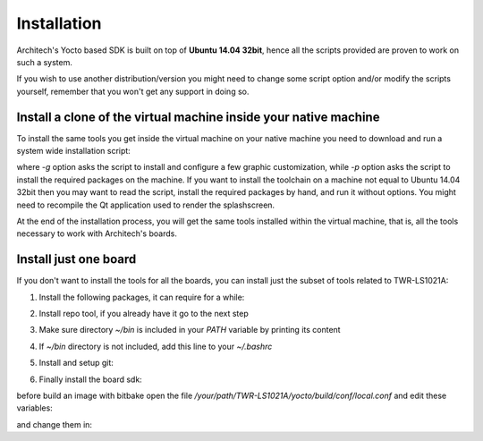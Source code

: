 Installation
============

Architech's Yocto based SDK is built on top of **Ubuntu 14.04 32bit**, hence all the scripts
provided are proven to work on such a system.


If you wish to use another distribution/version you might need to change some script
option and/or modify the scripts yourself, remember that you won't get any support in
doing so.

Install a clone of the virtual machine inside your native machine
-----------------------------------------------------------------

To install the same tools you get inside the virtual machine on your native machine
you need to download and run a system wide installation script:

.. raw:: html

 <div>
 <div><b class="admonition-host">&nbsp;&nbsp;Host&nbsp;&nbsp;</b>&nbsp;&nbsp;<a style="float: right;" href="javascript:select_text( 'install_scripts_rst-host-151' );">select</a></div>
 <pre class="line-numbers pre-replacer" data-start="1"><code id="install_scripts_rst-host-151" class="language-markup">git clone -b 2.4.0 https://github.com/architech-boards/machine_installer.git
 cd machine_installer
 ./machine_install -g -p</code></pre>
 <script src="_static/prism.js"></script>
 <script src="_static/select_text.js"></script>
 </div>

where *-g* option asks the script to install and configure a few graphic customization,
while *-p* option asks the script to install the required packages on the machine.
If you want to install the toolchain on a machine not equal to Ubuntu 14.04 32bit then
you may want to read the script, install the required packages by hand, and run it without
options. You might need to recompile the Qt application used to render the splashscreen.

At the end of the installation process, you will get the same tools installed within 
the virtual machine, that is, all the tools necessary to work with Architech's boards.

Install just one board
----------------------

If you don't want to install the tools for all the boards, you can install just the subset
of tools related to TWR-LS1021A:

1) Install the following packages, it can require for a while:

.. raw:: html

 <div>
 <div><b class="admonition-host">&nbsp;&nbsp;Host&nbsp;&nbsp;</b>&nbsp;&nbsp;<a style="float: right;" href="javascript:select_text( 'install_scripts_rst-host-152' );">select</a></div>
 <pre class="line-numbers pre-replacer" data-start="1"><code id="install_scripts_rst-host-152" class="language-markup">sudo apt-get update
 sudo apt-get --yes --force-yes install gawk wget git-core diffstat unzip texinfo gcc-multilib build-essential chrpath socat libsdl1.2-dev xterm vim curl u-boot-tools libqtwebkit4 qt4-dev-tools texi2html subversion apache2 autoconf vim-common uuid-dev iasl default-jre libncurses5-dev &gt; /dev/null</code></pre>
 <script src="_static/prism.js"></script>
 <script src="_static/select_text.js"></script>
 </div>

2) Install repo tool, if you already have it go to the next step

.. raw:: html

 <div>
 <div><b class="admonition-host">&nbsp;&nbsp;Host&nbsp;&nbsp;</b>&nbsp;&nbsp;<a style="float: right;" href="javascript:select_text( 'install_scripts_rst-host-153' );">select</a></div>
 <pre class="line-numbers pre-replacer" data-start="1"><code id="install_scripts_rst-host-153" class="language-markup">mkdir -p ~/bin
 sudo apt-get install curl
 curl http://commondatastorage.googleapis.com/git-repo-downloads/repo &gt; ~/bin/repo
 chmod a+x ~/bin/repo</code></pre>
 <script src="_static/prism.js"></script>
 <script src="_static/select_text.js"></script>
 </div>

3) Make sure directory *~/bin* is included in your *PATH* variable by printing its content

.. raw:: html

 <div>
 <div><b class="admonition-host">&nbsp;&nbsp;Host&nbsp;&nbsp;</b>&nbsp;&nbsp;<a style="float: right;" href="javascript:select_text( 'install_scripts_rst-host-154' );">select</a></div>
 <pre class="line-numbers pre-replacer" data-start="1"><code id="install_scripts_rst-host-154" class="language-markup">echo $PATH</code></pre>
 <script src="_static/prism.js"></script>
 <script src="_static/select_text.js"></script>
 </div>

4) If *~/bin* directory is not included, add this line to your *~/.bashrc*

.. raw:: html

 <div>
 <div><b class="admonition-host">&nbsp;&nbsp;Host&nbsp;&nbsp;</b>&nbsp;&nbsp;<a style="float: right;" href="javascript:select_text( 'install_scripts_rst-host-155' );">select</a></div>
 <pre class="line-numbers pre-replacer" data-start="1"><code id="install_scripts_rst-host-155" class="language-markup">export PATH="$PATH:${HOME}/bin"</code></pre>
 <script src="_static/prism.js"></script>
 <script src="_static/select_text.js"></script>
 </div>

5) Install and setup git:

.. raw:: html

 <div>
 <div><b class="admonition-host">&nbsp;&nbsp;Host&nbsp;&nbsp;</b>&nbsp;&nbsp;<a style="float: right;" href="javascript:select_text( 'install_scripts_rst-host-156' );">select</a></div>
 <pre class="line-numbers pre-replacer" data-start="1"><code id="install_scripts_rst-host-156" class="language-markup">sudo apt-get install git-core
 git config --global user.name "Architech User"
 git config --global user.email "your@mail.org"
 git config --global color.ui "auto"</code></pre>
 <script src="_static/prism.js"></script>
 <script src="_static/select_text.js"></script>
 </div>

6) Finally install the board sdk:

.. raw:: html

 <div>
 <div><b class="admonition-host">&nbsp;&nbsp;Host&nbsp;&nbsp;</b>&nbsp;&nbsp;<a style="float: right;" href="javascript:select_text( 'install_scripts_rst-host-157' );">select</a></div>
 <pre class="line-numbers pre-replacer" data-start="1"><code id="install_scripts_rst-host-157" class="language-markup">mkdir TWR-LS1021A
 cd TWR-LS1021A
 git clone -b daisy https://github.com/architech-boards/ls1021a-splashscreen.git
 mv ls1021a-splashscreen splashscreen
 cd splashscreen
 ./run_install</code></pre>
 <script src="_static/prism.js"></script>
 <script src="_static/select_text.js"></script>
 </div>

before build an image with bitbake open the file */your/path/TWR-LS1021A/yocto/build/conf/local.conf* and edit these variables:

.. raw:: html

 <div>
 <div><b class="admonition-host">&nbsp;&nbsp;Host&nbsp;&nbsp;</b>&nbsp;&nbsp;<a style="float: right;" href="javascript:select_text( 'install_scripts_rst-host-158' );">select</a></div>
 <pre class="line-numbers pre-replacer" data-start="1"><code id="install_scripts_rst-host-158" class="language-markup">DL_DIR = "/home/downloads"
 SSTATE_DIR = "/home/sstate-cache"</code></pre>
 <script src="_static/prism.js"></script>
 <script src="_static/select_text.js"></script>
 </div>

and change them in:

.. raw:: html

 <div>
 <div><b class="admonition-host">&nbsp;&nbsp;Host&nbsp;&nbsp;</b>&nbsp;&nbsp;<a style="float: right;" href="javascript:select_text( 'install_scripts_rst-host-159' );">select</a></div>
 <pre class="line-numbers pre-replacer" data-start="1"><code id="install_scripts_rst-host-159" class="language-markup">DL_DIR ?= "${TOPDIR}/downloads"
 SSTATE_DIR ?= "${TOPDIR}/sstate-cache"</code></pre>
 <script src="_static/prism.js"></script>
 <script src="_static/select_text.js"></script>
 </div>
